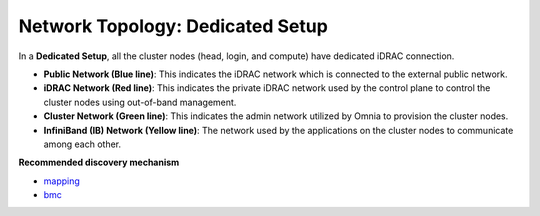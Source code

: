 Network Topology: Dedicated Setup
=================================

.. image:: ../../images/Dedicated_NT.png

In a **Dedicated Setup**, all the cluster nodes (head, login, and compute) have dedicated iDRAC connection.

* **Public Network (Blue line)**: This indicates the iDRAC network which is connected to the external public network.

* **iDRAC Network (Red line)**: This indicates the private iDRAC network used by the control plane to control the cluster nodes using out-of-band management.

* **Cluster Network (Green line)**: This indicates the admin network utilized by Omnia to provision the cluster nodes.

* **InfiniBand (IB) Network (Yellow line)**: The network used by the applications on the cluster nodes to communicate among each other.

**Recommended discovery mechanism**

* `mapping <../../InstallationGuides/InstallingProvisionTool/DiscoveryMechanisms/mappingfile.html>`_
* `bmc <../../InstallationGuides/InstallingProvisionTool/DiscoveryMechanisms/bmc.html>`_

